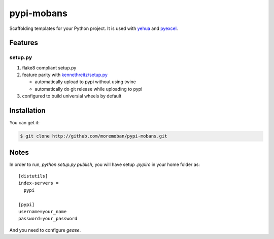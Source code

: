 ================================================================================
pypi-mobans
================================================================================

.. image:: https://api.travis-ci.org/moremoban/pypi-mobans.svg?branch=master
   :target: http://travis-ci.org/moremoban/pypi-mobans

Scaffolding templates for your Python project. It is used with `yehua <https://github.com/chfw/yehua>`_
and `pyexcel <https://github.com/pyexcel/pyexcel>`_.

Features
================================================================================

setup.py
----------

1. flake8 compliant setup.py

2. feature parity with `kennethreitz/setup.py <https://github.com/kennethreitz/setup.py>`_

   - automatically upload to pypi without using twine

   - automatically do git release while uploading to pypi

3. configured to build universial wheels by default

Installation
================================================================================

You can get it:

.. code-block:: bash

    $ git clone http://github.com/moremoban/pypi-mobans.git


Notes
================================================================================


In order to run, `python setup.py publish`, you will have setup `.pypirc` in
your home folder as::

   [distutils]
   index-servers =
     pypi

   [pypi]
   username=your_name
   password=your_password


And you need to configure `gease`. 
